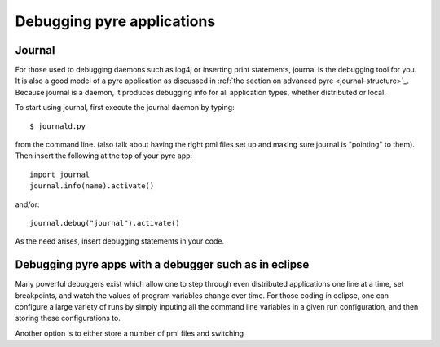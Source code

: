 Debugging pyre applications
===========================

.. _journal:

Journal
-------

For those used to debugging daemons such as log4j or inserting print statements, journal is the debugging tool for you.  It is also a good model of a pyre application as discussed in :ref:`the section on advanced pyre <journal-structure>`_.  Because journal is a daemon, it produces debugging info for all application types, whether distributed or local.

To start using journal, first execute the journal daemon by typing::

    $ journald.py	

from the command line.  (also talk about having the right pml files set up and making sure journal is "pointing" to them).  Then insert the following at the top of your pyre app::

    import journal
    journal.info(name).activate()

and/or::

    journal.debug("journal").activate()

As the need arises, insert debugging statements in your code.  


.. _debugger:

Debugging pyre apps with a debugger such as in eclipse
------------------------------------------------------

Many powerful debuggers exist which allow one to step through even distributed applications one line at a time, set breakpoints, and watch the values of program variables change over time.  For those coding in eclipse, one can configure a large variety of runs by simply inputing all the command line variables in a given run configuration, and then storing these configurations to.

Another option is to either store a number of pml files and switching 
